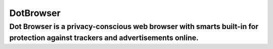 **********
DotBrowser
**********

Dot Browser is a privacy-conscious web browser with smarts built-in for protection against trackers and advertisements online.
*****************************************************************************************************************************